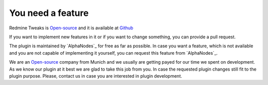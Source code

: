 You need a feature
==================

.. _AlphaNodes GmbH: https://alphanodes.com
.. _Open-source: https://opensource.org/osd

Redmine Tweaks is `Open-source`_ and it is available at `Github <https://github.com/alexandermeindl/redmine_tweaks>`_

If you want to implement new features in it or if you want to change something, you can provide a pull request.

The plugin is maintained by `AlphaNodes`_ for free as far as possible. In case you want a feature, which is not available
and you are not capable of implementing it yourself, you can request this feature from `AlphaNodes`_.

We are an `Open-source`_ company from Munich and we usually are getting payed for our
time we spent on development. As we know our plugin at it best we are glad to take this job from you. In case the requested plugin changes still
fit to the plugin purpose. Please, contact us in case you are interested in plugin development.
